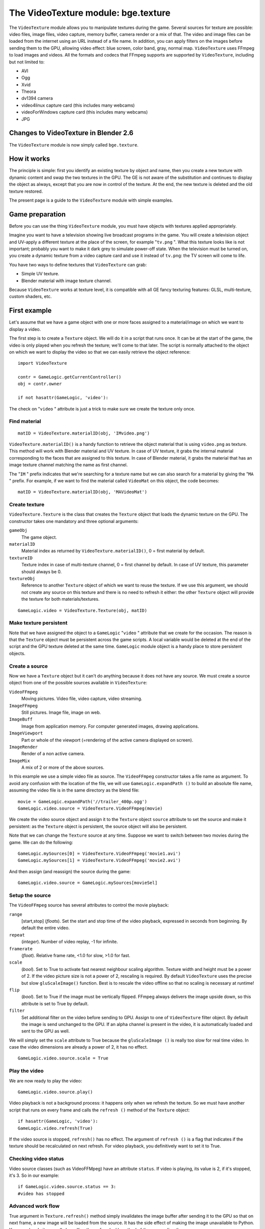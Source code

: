 
The VideoTexture module: bge.texture
====================================

The ``VideoTexture`` module allows you to manipulate textures during the game.
Several sources for texture are possible: video files, image files, video capture,
memory buffer, camera render or a mix of that.
The video and image files can be loaded from the internet using an URL instead of a file name.
In addition, you can apply filters on the images before sending them to the GPU,
allowing video effect: blue screen, color band, gray, normal map.
``VideoTexture`` uses FFmpeg to load images and videos.
All the formats and codecs that FFmpeg supports are supported by ``VideoTexture``,
including but not limited to:

- AVI
- Ogg
- Xvid
- Theora
- dv1394 camera
- video4linux capture card (this includes many webcams)
- videoForWindows capture card (this includes many webcams)
- JPG


Changes to VideoTexture in Blender 2.6
--------------------------------------

The ``VideoTexture`` module is now simply called ``bge.texture``.


How it works
------------

The principle is simple: first you identify an existing texture by object and name,
then you create a new texture with dynamic content and swap the two textures in the GPU.
The GE is not aware of the substitution and continues to display the object as always,
except that you are now in control of the texture. At the end,
the new texture is deleted and the old texture restored.

The present page is a guide to the ``VideoTexture`` module with simple examples.


Game preparation
----------------

Before you can use the thing ``VideoTexture`` module,
you must have objects with textures applied appropriately.

Imagine you want to have a television showing live broadcast programs in the game. You will
create a television object and UV-apply a different texture at the place of the screen,
for example "\ ``tv.png`` ". What this texture looks like is not important;
probably you want to make it dark grey to simulate power-off state.
When the television must be turned on, you create a dynamic texture from a video capture card
and use it instead of ``tv.png``: the TV screen will come to life.

You have two ways to define textures that ``VideoTexture`` can grab:

- Simple UV texture.
- Blender material with image texture channel.

Because ``VideoTexture`` works at texture level,
it is compatible with all GE fancy texturing features: GLSL, multi-texture, custom shaders,
etc.


First example
-------------

Let's assume that we have a game object with one or more faces assigned to a material/image on
which we want to display a video.

The first step is to create a ``Texture`` object.
We will do it in a script that runs once. It can be at the start of the game,
the video is only played when you refresh the texture; we'll come to that later. The script is
normally attached to the object on which we want to display the video so that we can easily
retrieve the object reference:
::


   import VideoTexture

   contr = GameLogic.getCurrentController()
   obj = contr.owner

   if not hasattr(GameLogic, 'video'):


The check on "\ ``video`` " attribute is just a trick to make sure we create the texture
only once.


Find material
~~~~~~~~~~~~~

::


   matID = VideoTexture.materialID(obj, 'IMvideo.png')


``VideoTexture.materialID()`` is a handy function to retrieve the object material that is using ``video.png`` as texture. This method will work with Blender material and UV texture. In case of UV texture, it grabs the internal material corresponding to the faces that are assigned to this texture. In case of Blender material, it grabs the material that has an image texture channel matching the name as first channel.

The "\ ``IM`` " prefix indicates that we're searching for a texture name but we can also
search for a material by giving the "\ ``MA`` " prefix. For example,
if we want to find the material called ``VideoMat`` on this object, the code becomes:
::


   matID = VideoTexture.materialID(obj, 'MAVideoMat')


Create texture
~~~~~~~~~~~~~~

``VideoTexture.Texture`` is the class that creates the ``Texture`` object that loads the dynamic texture on the GPU. The constructor takes one mandatory and three optional arguments:

``gameObj``
   The game object.

``materialID``
   Material index as returned by ``VideoTexture.materialID()``, 0 = first material by default.

``textureID``
   Texture index in case of multi-texture channel, 0 = first channel by default.
   In case of UV texture, this parameter should always be 0.

``textureObj``
   Reference to another ``Texture`` object of which we want to reuse the texture.
   If we use this argument, we should not create any source on this texture and there is no need to refresh it either: the other ``Texture`` object will provide the texture for both materials/textures.

::


   GameLogic.video = VideoTexture.Texture(obj, matID)


Make texture persistent
~~~~~~~~~~~~~~~~~~~~~~~

Note that we have assigned the object to a ``GameLogic`` "\ ``video`` "
attribute that we create for the occasion.
The reason is that the ``Texture`` object must be persistent across the game scripts.
A local variable would be deleted at the end of the script and the GPU texture deleted at the
same time. ``GameLogic`` module object is a handy place to store persistent objects.


Create a source
~~~~~~~~~~~~~~~

Now we have a ``Texture`` object but it can't do anything because it does not have
any source. We must create a source object from one of the possible sources available in
``VideoTexture``:

``VideoFFmpeg``
   Moving pictures.
   Video file, video capture, video streaming.

``ImageFFmpeg``
   Still pictures.
   Image file, image on web.

``ImageBuff``
   Image from application memory.
   For computer generated images, drawing applications.

``ImageViewport``
   Part or whole of the viewport (=rendering of the active camera displayed on screen).

``ImageRender``
   Render of a non active camera.

``ImageMix``
   A mix of 2 or more of the above sources.

In this example we use a simple video file as source.
The ``VideoFFmpeg`` constructor takes a file name as argument.
To avoid any confusion with the location of the file, we will use ``GameLogic.expandPath
()`` to build an absolute file name,
assuming the video file is in the same directory as the blend file:
::


   movie = GameLogic.expandPath('//trailer_400p.ogg')
   GameLogic.video.source = VideoTexture.VideoFFmpeg(movie)


We create the video source object and assign it to the ``Texture`` object
``source`` attribute to set the source and make it persistent:
as the ``Texture`` object is persistent, the source object will also be persistent.

Note that we can change the ``Texture`` source at any time.
Suppose we want to switch between two movies during the game. We can do the following:
::


   GameLogic.mySources[0] = VideoTexture.VideoFFmpeg('movie1.avi')
   GameLogic.mySources[1] = VideoTexture.VideoFFmpeg('movie2.avi')


And then assign (and reassign) the source during the game:
::


   GameLogic.video.source = GameLogic.mySources[movieSel]


Setup the source
~~~~~~~~~~~~~~~~

The ``VideoFFmpeg`` source has several attributes to control the movie playback:

``range``
   [start,stop] (*floats*).
   Set the start and stop time of the video playback, expressed in seconds from beginning. By default the entire video.

``repeat``
   (*integer*).
   Number of video replay, -1 for infinite.

``framerate``
   (*float*).
   Relative frame rate, <1.0 for slow, >1.0 for fast.

``scale``
   (*bool*).
   Set to True to activate fast nearest neighbour scaling algorithm.
   Texture width and height must be a power of 2. If the video picture size is not a power of 2, rescaling is required. By default ``VideoTexture`` uses the precise but slow ``gluScaleImage()`` function. Best is to rescale the video offline so that no scaling is necessary at runtime!

``flip``
   (*bool*).
   Set to True if the image must be vertically flipped.
   FFmpeg always delivers the image upside down, so this attribute is set to True by default.

``filter``
   Set additional filter on the video before sending to GPU.
   Assign to one of ``VideoTexture`` filter object. By default the image is send unchanged to the GPU. If an alpha channel is present in the video, it is automatically loaded and sent to the GPU as well.

We will simply set the ``scale`` attribute to True because the ``gluScaleImage
()`` is really too slow for real time video.
In case the video dimensions are already a power of 2, it has no effect.
::


   GameLogic.video.source.scale = True


Play the video
~~~~~~~~~~~~~~

We are now ready to play the video:
::


   GameLogic.video.source.play()


Video playback is not a background process: it happens only when we refresh the texture.
So we must have another script that runs on every frame and calls the ``refresh
()`` method of the ``Texture`` object:
::


   if hasattr(GameLogic, 'video'):
   GameLogic.video.refresh(True)


If the video source is stopped, ``refresh()`` has no effect.
The argument of ``refresh
()`` is a flag that indicates if the texture should be recalculated on next refresh.
For video playback, you definitively want to set it to True.


Checking video status
~~~~~~~~~~~~~~~~~~~~~

Video source classes (such as VideoFFMpeg) have an attribute ``status``.
If video is playing, its value is 2, if it's stopped, it's 3. So in our example:
::


   if GameLogic.video.source.status == 3:
   #video has stopped


Advanced work flow
~~~~~~~~~~~~~~~~~~

True argument in ``Texture.refresh()`` method simply invalidates the image buffer
after sending it to the GPU so that on next frame, a new image will be loaded from the source.
It has the side effect of making the image unavailable to Python.
You can also do it manually by calling the ``refresh
()`` method of the source directly.

Here are some possible advanced work flow:

- Use the image buffer in python (doesn't effect the Texture):

::


   GameLogic.video.refresh(False)
   image = GameLogic.video.source.image
   # image is a binary string buffer of row major RGBA pixels
   # ... use image
   # invalidates it for next frame
   GameLogic.video.source.refresh()


- Load image from source for python processing wihtout download to GPU:
- note that we don't even call refresh on the Texture
- we could also just create a source object without a Texture object

::


   image = GameLogic.video.source.image
   # ... use image
   GameLogic.video.source.refresh()


- If you have more than 1 material on the mesh and you want to modify a texture of one particular material, get its ID

::


   matID=VideoTexture.materialID(gameobj,"MAmat.001")


GLSL material can have more than 1 texture channel,
identify the texture by the texture slot where it is defined, here 2
::


   tex=VideoTexture.Texture(gameobj, matID, 2)


Advanced demos
--------------

Here is a `demo <http://www.graphicall.org/ftp/ben2610/VideoTextureDemo2video.blend>`__
that demonstrates the use of two videos alternatively on the same texture.
Note that it requires an additional video file which is the elephant dream teaser.
You can replace with another other file that you want to run the demo.

Here is a `demo <http://www.graphicall.org/ftp/ben2610/VideoTextureDemo2videoMix.blend>`__
that demonstrates the use of the ``ImageMix`` source.
``ImageMix`` is a source that needs sources,
which can be any other ``Texture`` source, like ``VideoFFmpeg``,
``ImageFFmpeg`` or ``ImageRender``. You set them with ``setSource
()`` and their relative weight with ``setWeight()``.
Pay attention that the weight is a short number between 0 and 255,
and that the sum of all weights should be 255.
``ImageMix`` makes a mix of all the sources according to their weights.
The sources must all have the same image size
(after reduction to the nearest power of 2 dimension). If they don't,
you get a Python error on the console.


